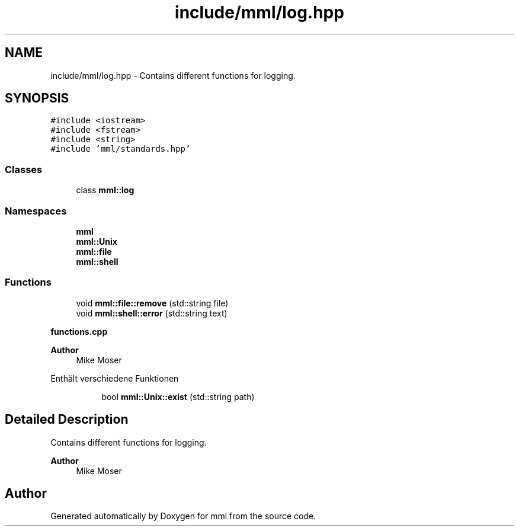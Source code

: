 .TH "include/mml/log.hpp" 3 "Sat Jun 8 2024" "mml" \" -*- nroff -*-
.ad l
.nh
.SH NAME
include/mml/log.hpp \- Contains different functions for logging\&.  

.SH SYNOPSIS
.br
.PP
\fC#include <iostream>\fP
.br
\fC#include <fstream>\fP
.br
\fC#include <string>\fP
.br
\fC#include 'mml/standards\&.hpp'\fP
.br

.SS "Classes"

.in +1c
.ti -1c
.RI "class \fBmml::log\fP"
.br
.in -1c
.SS "Namespaces"

.in +1c
.ti -1c
.RI " \fBmml\fP"
.br
.ti -1c
.RI " \fBmml::Unix\fP"
.br
.ti -1c
.RI " \fBmml::file\fP"
.br
.ti -1c
.RI " \fBmml::shell\fP"
.br
.in -1c
.SS "Functions"

.in +1c
.ti -1c
.RI "void \fBmml::file::remove\fP (std::string file)"
.br
.ti -1c
.RI "void \fBmml::shell::error\fP (std::string text)"
.br
.in -1c
.PP
.RI "\fBfunctions\&.cpp\fP"
.br

.PP
\fBAuthor\fP
.RS 4
Mike Moser
.RE
.PP
Enthält verschiedene Funktionen 
.PP
.in +1c
.in +1c
.ti -1c
.RI "bool \fBmml::Unix::exist\fP (std::string path)"
.br
.in -1c
.in -1c
.SH "Detailed Description"
.PP 
Contains different functions for logging\&. 


.PP
\fBAuthor\fP
.RS 4
Mike Moser 
.RE
.PP

.SH "Author"
.PP 
Generated automatically by Doxygen for mml from the source code\&.
